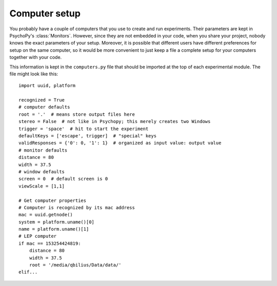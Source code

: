 ==============
Computer setup
==============

You probably have a couple of computers that you use to create and run experiments. Their parameters are kept in PsychoPy's :class:`Monitors`. However, since they are not embedded in your code, when you share your project, nobody knows the exact parameters of your setup. Moreover, it is possible that different users have different preferences for setup on the same computer, so it would be more convenient to just keep a file a complete setup for your computers together with your code.

This information is kept in the ``computers.py`` file that should be imported at the top of each experimental module. The file might look like this::

    import uuid, platform

    recognized = True
    # computer defaults
    root = '.'  # means store output files here
    stereo = False  # not like in Psychopy; this merely creates two Windows
    trigger = 'space'  # hit to start the experiment
    defaultKeys = ['escape', trigger]  # "special" keys
    validResponses = {'0': 0, '1': 1}  # organized as input value: output value
    # monitor defaults
    distance = 80
    width = 37.5
    # window defaults
    screen = 0  # default screen is 0
    viewScale = [1,1]

    # Get computer properties
    # Computer is recognized by its mac address
    mac = uuid.getnode()
    system = platform.uname()[0]
    name = platform.uname()[1]
    # LEP computer
    if mac == 153254424819:
        distance = 80
        width = 37.5
        root = '/media/qbilius/Data/data/'
    elif...
